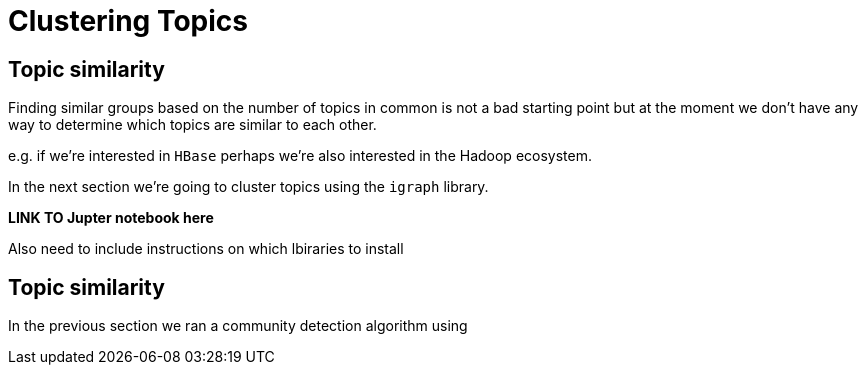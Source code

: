 = Clustering Topics
:csv-url: https://raw.githubusercontent.com/neo4j-meetups/modeling-worked-example/master/data/
:icons: font

== Topic similarity

Finding similar groups based on the number of topics in common is not a bad starting point but at the moment we don't have any way to determine which topics are similar to each other.

e.g. if we're interested in `HBase` perhaps we're also interested in the Hadoop ecosystem.

In the next section we're going to cluster topics using the `igraph` library.

*LINK TO Jupter notebook here*

Also need to include instructions on which lbiraries to install

== Topic similarity

In the previous section we ran a community detection algorithm using
